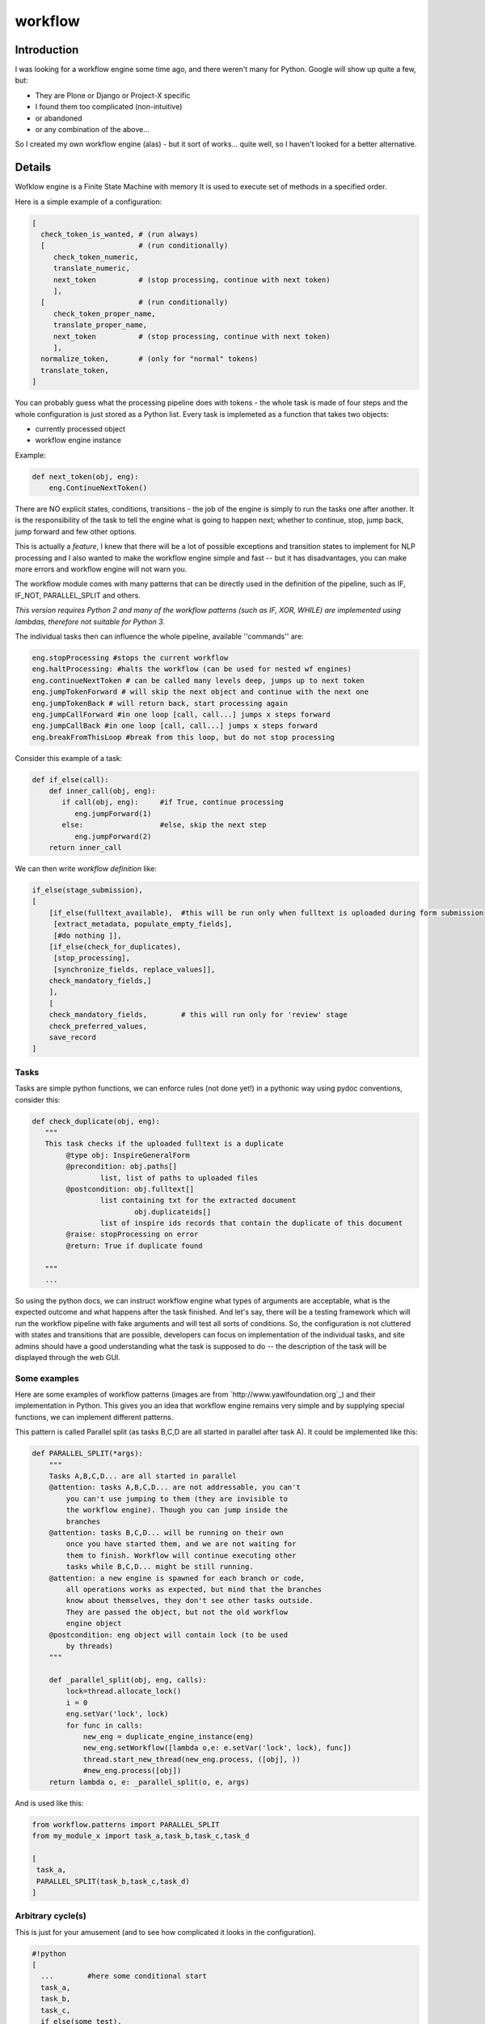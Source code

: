 ==========
 workflow
==========

.. image:: https://travis-ci.org/inveniosoftware/workflow.png?branch=master
    :target: https://travis-ci.org/inveniosoftware/workflow
.. image:: https://coveralls.io/repos/inveniosoftware/workflow/badge.png?branch=master
    :target: https://coveralls.io/r/inveniosoftware/workflow
.. image:: https://pypip.in/v/workflow/badge.png
   :target: https://pypi.python.org/pypi/workflow/
.. image:: https://pypip.in/d/workflow/badge.png
   :target: https://pypi.python.org/pypi/workflow/

Introduction
============

I was looking for a workflow engine some time ago, and there weren't many for
Python. Google will show up quite a few, but:

* They are Plone or Django or Project-X specific
* I found them too complicated (non-intuitive)
* or abandoned
* or any combination of the above...

So I created my own workflow engine (alas) - but it sort of works... quite well,
so I haven't looked for a better alternative.

Details
=======

Wofklow engine is a Finite State Machine with memory
It is used to execute set of methods in a specified order.

Here is a simple example of a configuration:

.. code-block:: text

    [
      check_token_is_wanted, # (run always)
      [                      # (run conditionally)
         check_token_numeric,
         translate_numeric,
         next_token          # (stop processing, continue with next token)
         ],
      [                      # (run conditionally)
         check_token_proper_name,
         translate_proper_name,
         next_token          # (stop processing, continue with next token)
         ],
      normalize_token,       # (only for "normal" tokens)
      translate_token,
    ]

You can probably guess what the processing pipeline does with tokens - the
whole task is made of four steps and the whole configuration is just stored
as a Python list. Every task is implemeted as a function that takes two objects:

* currently processed object
* workflow engine instance

Example:

.. code-block:: python

    def next_token(obj, eng):
        eng.ContinueNextToken()

There are NO explicit states, conditions, transitions - the job of the engine is
simply to run the tasks one after another. It is the responsibility of the task
to tell the engine what is going to happen next; whether to continue, stop,
jump back, jump forward and few other options.

This is actually a *feature*, I knew that there will be a lot of possible
exceptions and transition states to implement for NLP processing and I also
wanted to make the workflow engine simple and fast -- but it has disadvantages,
you can make more errors and workflow engine will not warn you.

The workflow module comes with many patterns that can be directly used in the
definition of the pipeline, such as IF, IF_NOT, PARALLEL_SPLIT and others.

*This version requires Python 2 and many of the workflow patterns (such as IF,
XOR, WHILE) are implemented using lambdas, therefore not suitable for Python 3.*

The individual tasks then can influence the whole pipeline, available ''commands'' are:

.. code-block:: text

    eng.stopProcessing #stops the current workflow
    eng.haltProcessing: #halts the workflow (can be used for nested wf engines)
    eng.continueNextToken # can be called many levels deep, jumps up to next token
    eng.jumpTokenForward # will skip the next object and continue with the next one
    eng.jumpTokenBack # will return back, start processing again
    eng.jumpCallForward #in one loop [call, call...] jumps x steps forward
    eng.jumpCallBack #in one loop [call, call...] jumps x steps forward
    eng.breakFromThisLoop #break from this loop, but do not stop processing

Consider this example of a task:

.. code-block:: python

    def if_else(call):
        def inner_call(obj, eng):
           if call(obj, eng):     #if True, continue processing
              eng.jumpForward(1)
           else:                  #else, skip the next step
              eng.jumpForward(2)
        return inner_call

We can then write *workflow definition* like:

.. code-block:: text

    if_else(stage_submission),
    [
        [if_else(fulltext_available),  #this will be run only when fulltext is uploaded during form submission
         [extract_metadata, populate_empty_fields],
         [#do nothing ]],
        [if_else(check_for_duplicates),
         [stop_processing],
         [synchronize_fields, replace_values]],
        check_mandatory_fields,]
        ],
        [
        check_mandatory_fields,        # this will run only for 'review' stage
        check_preferred_values,
        save_record
    ]

Tasks
-----

Tasks are simple python functions, we can enforce rules (not done yet!) in a pythonic
way using pydoc conventions, consider this:

.. code-block:: python

    def check_duplicate(obj, eng):
       """
       This task checks if the uploaded fulltext is a duplicate
            @type obj: InspireGeneralForm
            @precondition: obj.paths[]
                    list, list of paths to uploaded files
            @postcondition: obj.fulltext[]
                    list containing txt for the extracted document
                            obj.duplicateids[]
                    list of inspire ids records that contain the duplicate of this document
            @raise: stopProcessing on error
            @return: True if duplicate found

       """
       ...

So using the python docs, we can instruct workflow engine what types of arguments
are acceptable, what is the expected outcome and what happens after the task finished.
And let's say, there will be a testing framework which will run the workflow
pipeline with fake arguments and will test all sorts of conditions. So, the
configuration is not cluttered with states and transitions that are possible,
developers can focus on implementation of the individual tasks, and site admins
should have a good understanding what the task is supposed to do -- the description
of the task will be displayed through the web GUI.

Some examples
-------------

Here are some examples of workflow patterns (images are from
`http://www.yawlfoundation.org`_) and their implementation in
Python. This gives you an idea that workflow engine remains very
simple and by supplying special functions, we can implement different
patterns.


.. image:: http://www.yawlfoundation.org/images/patterns/basic_ps.jpg

This pattern is called Parallel split (as tasks B,C,D are all started in parallel
after task A). It could be implemented like this:

.. code-block:: python

    def PARALLEL_SPLIT(*args):
        """
        Tasks A,B,C,D... are all started in parallel
        @attention: tasks A,B,C,D... are not addressable, you can't
            you can't use jumping to them (they are invisible to
            the workflow engine). Though you can jump inside the
            branches
        @attention: tasks B,C,D... will be running on their own
            once you have started them, and we are not waiting for
            them to finish. Workflow will continue executing other
            tasks while B,C,D... might be still running.
        @attention: a new engine is spawned for each branch or code,
            all operations works as expected, but mind that the branches
            know about themselves, they don't see other tasks outside.
            They are passed the object, but not the old workflow
            engine object
        @postcondition: eng object will contain lock (to be used
            by threads)
        """

        def _parallel_split(obj, eng, calls):
            lock=thread.allocate_lock()
            i = 0
            eng.setVar('lock', lock)
            for func in calls:
                new_eng = duplicate_engine_instance(eng)
                new_eng.setWorkflow([lambda o,e: e.setVar('lock', lock), func])
                thread.start_new_thread(new_eng.process, ([obj], ))
                #new_eng.process([obj])
        return lambda o, e: _parallel_split(o, e, args)


And is used like this:

.. code-block:: python

    from workflow.patterns import PARALLEL_SPLIT
    from my_module_x import task_a,task_b,task_c,task_d

    [
     task_a,
     PARALLEL_SPLIT(task_b,task_c,task_d)
    ]

Arbitrary cycle(s)
------------------

.. image:: http://www.yawlfoundation.org/images/patterns/struc_arb.jpg

This is just for your amusement (and to see how complicated it looks in the
configuration).


.. code-block:: text

    #!python
    [
      ...        #here some conditional start
      task_a,
      task_b,
      task_c,
      if_else(some_test),
        [task_d, [if_else(some_test),
                    lambda obj, eng: eng.jumpCallBack(-6),  #jump back to task_a
                    some_other_task,
                  ]]
        [some_other_task],
      ...
    ]

.. admonition:: TODO

    Jumping back and forward is obviously dangerous and tedious
    (depending on the actual configuration), we need a better solution.

Synchronization
---------------

.. image:: http://www.yawlfoundation.org/images/patterns/basic_synch.jpg

After the execution of task B, task C, and task D, task E can be executed
(I will present the threaded version, as the sequential version would be dead simple).

.. code-block:: python

    def SYNCHRONIZE(*args, **kwargs):
        """
        After the execution of task B, task C, and task D, task E can be executed.
        @var *args: args can be a mix of callables and list of callables
                    the simplest situation comes when you pass a list of callables
                    they will be simply executed in parallel.
                       But if you pass a list of callables (branch of callables)
                    which is potentionally a new workflow, we will first create a
                    workflow engine with the workflows, and execute the branch in it
        @attention: you should never jump out of the synchronized branches
        """
        timeout = MAX_TIMEOUT
        if 'timeout' in kwargs:
            timeout = kwargs['timeout']

        if len(args) < 2:
            raise Exception('You must pass at least two callables')

        def _synchronize(obj, eng):
            queue = MyTimeoutQueue()
            #spawn a pool of threads, and pass them queue instance
            for i in range(len(args)-1):
                t = MySpecialThread(queue)
                t.setDaemon(True)
                t.start()

            for func in args[0:-1]:
                if isinstance(func, list) or isinstance(func, tuple):
                    new_eng = duplicate_engine_instance(eng)
                    new_eng.setWorkflow(func)
                    queue.put(lambda: new_eng.process([obj]))
                else:
                    queue.put(lambda: func(obj, eng))

            #wait on the queue until everything has been processed
            queue.join_with_timeout(timeout)

            #run the last func
            args[-1](obj, eng)
        _synchronize.__name__ = 'SYNCHRONIZE'
        return _synchronize


Configuration (ie. what would admins write):

.. code-block:: text

    from workflow.patterns import SYNCHRONIZE
    from my_module_x import task_a,task_b,task_c,task_d

    [
     synchronize(task_b,task_c,task_d, task_a)
    ]

Testing
=======

Running the test suite is as simple as:

.. code-block:: console

   $ python setup.py test

or, to also show code coverage:

.. code-block:: console

   $ ./run-tests.sh

TODO
====

.. admonition:: TODO

    There already exist a web-based GUI for construction of the workflow, publish it!

    Fix the bin/run-workflow.py script for executing the workflows.

    Explain how the workflows can be saved and organized, embedded.
